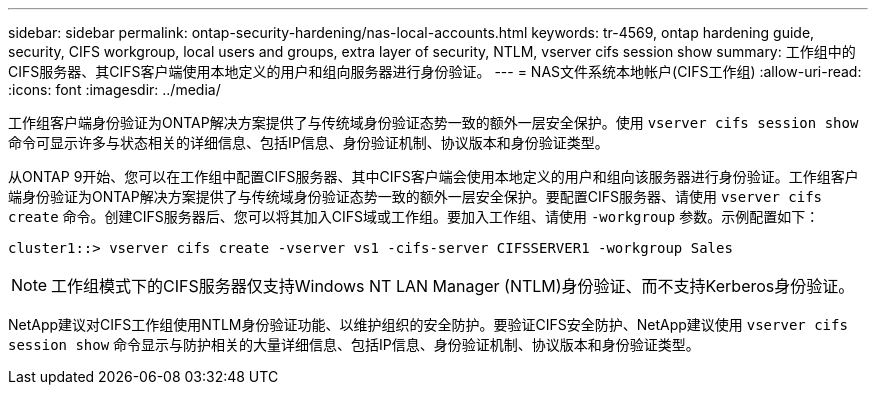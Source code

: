 ---
sidebar: sidebar 
permalink: ontap-security-hardening/nas-local-accounts.html 
keywords: tr-4569, ontap hardening guide, security, CIFS workgroup, local users and groups, extra layer of security, NTLM, vserver cifs session show 
summary: 工作组中的CIFS服务器、其CIFS客户端使用本地定义的用户和组向服务器进行身份验证。 
---
= NAS文件系统本地帐户(CIFS工作组)
:allow-uri-read: 
:icons: font
:imagesdir: ../media/


[role="lead"]
工作组客户端身份验证为ONTAP解决方案提供了与传统域身份验证态势一致的额外一层安全保护。使用 `vserver cifs session show` 命令可显示许多与状态相关的详细信息、包括IP信息、身份验证机制、协议版本和身份验证类型。

从ONTAP 9开始、您可以在工作组中配置CIFS服务器、其中CIFS客户端会使用本地定义的用户和组向该服务器进行身份验证。工作组客户端身份验证为ONTAP解决方案提供了与传统域身份验证态势一致的额外一层安全保护。要配置CIFS服务器、请使用 `vserver cifs create` 命令。创建CIFS服务器后、您可以将其加入CIFS域或工作组。要加入工作组、请使用 `-workgroup` 参数。示例配置如下：

[listing]
----
cluster1::> vserver cifs create -vserver vs1 -cifs-server CIFSSERVER1 -workgroup Sales
----

NOTE: 工作组模式下的CIFS服务器仅支持Windows NT LAN Manager (NTLM)身份验证、而不支持Kerberos身份验证。

NetApp建议对CIFS工作组使用NTLM身份验证功能、以维护组织的安全防护。要验证CIFS安全防护、NetApp建议使用 `vserver cifs session show` 命令显示与防护相关的大量详细信息、包括IP信息、身份验证机制、协议版本和身份验证类型。
